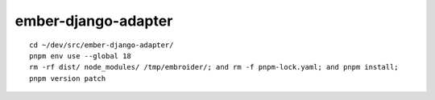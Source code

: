 ember-django-adapter
********************

::

  cd ~/dev/src/ember-django-adapter/
  pnpm env use --global 18
  rm -rf dist/ node_modules/ /tmp/embroider/; and rm -f pnpm-lock.yaml; and pnpm install;
  pnpm version patch
